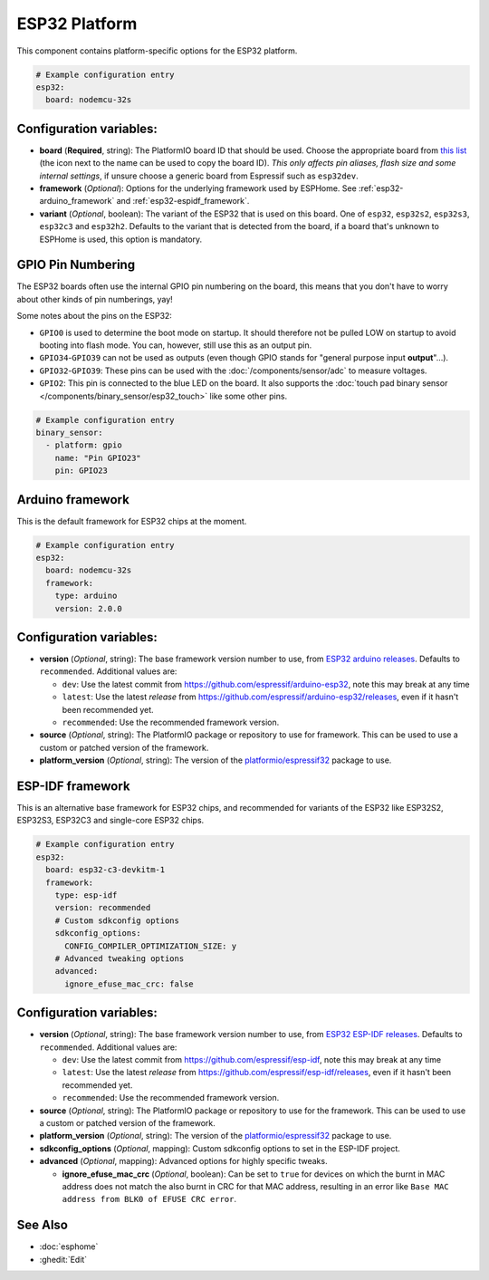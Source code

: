 ESP32 Platform
==============

.. seo::
    :description: Configuration for the ESP32 platform for ESPHome.
    :image: esp32.svg

This component contains platform-specific options for the ESP32 platform.

.. code-block:: yaml

    # Example configuration entry
    esp32:
      board: nodemcu-32s

Configuration variables:
------------------------

- **board** (**Required**, string): The PlatformIO board ID that should
  be used. Choose the appropriate board from
  `this list <https://registry.platformio.org/packages/platforms/platformio/espressif32/boards>`__ (the icon next to the name
  can be used to copy the board ID). *This only affects pin aliases, flash size and some internal settings*, if unsure
  choose a generic board from Espressif such as ``esp32dev``.
- **framework** (*Optional*): Options for the underlying framework used by ESPHome.
  See :ref:`esp32-arduino_framework` and :ref:`esp32-espidf_framework`.
- **variant** (*Optional*, boolean): The variant of the ESP32 that is used on this board. One of ``esp32``,
  ``esp32s2``, ``esp32s3``, ``esp32c3`` and ``esp32h2``. Defaults to the variant that is detected from the board, if
  a board that's unknown to ESPHome is used, this option is mandatory.

GPIO Pin Numbering
------------------

The ESP32 boards often use the internal GPIO pin numbering on the board, this means that
you don't have to worry about other kinds of pin numberings, yay!

Some notes about the pins on the ESP32:

- ``GPIO0`` is used to determine the boot mode on startup. It should therefore not be pulled LOW
  on startup to avoid booting into flash mode. You can, however, still use this as an output pin.
- ``GPIO34``-``GPIO39`` can not be used as outputs (even though GPIO stands for "general purpose input
  **output**"...).
- ``GPIO32``-``GPIO39``: These pins can be used with the :doc:`/components/sensor/adc` to measure
  voltages.
- ``GPIO2``: This pin is connected to the blue LED on the board. It also supports
  the :doc:`touch pad binary sensor </components/binary_sensor/esp32_touch>` like some other
  pins.

.. code-block:: yaml

    # Example configuration entry
    binary_sensor:
      - platform: gpio
        name: "Pin GPIO23"
        pin: GPIO23

.. _esp32-arduino_framework:

Arduino framework
-----------------

This is the default framework for ESP32 chips at the moment.

.. code-block:: yaml

    # Example configuration entry
    esp32:
      board: nodemcu-32s
      framework:
        type: arduino
        version: 2.0.0

Configuration variables:
------------------------

- **version** (*Optional*, string): The base framework version number to use, from
  `ESP32 arduino releases <https://github.com/espressif/arduino-esp32/releases>`__. Defaults to ``recommended``. Additional values are:

  - ``dev``: Use the latest commit from https://github.com/espressif/arduino-esp32, note this may break at any time
  - ``latest``: Use the latest *release* from https://github.com/espressif/arduino-esp32/releases, even if it hasn't been recommended yet.
  - ``recommended``: Use the recommended framework version.

- **source** (*Optional*, string): The PlatformIO package or repository to use for framework. This can be used to use a custom or patched version of the framework.
- **platform_version** (*Optional*, string): The version of the `platformio/espressif32 <https://github.com/platformio/platform-espressif32/releases/>`__ package to use.

.. _esp32-espidf_framework:

ESP-IDF framework
-----------------

This is an alternative base framework for ESP32 chips, and recommended for variants
of the ESP32 like ESP32S2, ESP32S3, ESP32C3 and single-core ESP32 chips.

.. code-block:: yaml

    # Example configuration entry
    esp32:
      board: esp32-c3-devkitm-1
      framework:
        type: esp-idf
        version: recommended
        # Custom sdkconfig options
        sdkconfig_options:
          CONFIG_COMPILER_OPTIMIZATION_SIZE: y
        # Advanced tweaking options
        advanced:
          ignore_efuse_mac_crc: false

Configuration variables:
------------------------

- **version** (*Optional*, string): The base framework version number to use, from
  `ESP32 ESP-IDF releases <https://github.com/espressif/esp-idf/releases>`__. Defaults to ``recommended``. Additional values are:

  - ``dev``: Use the latest commit from https://github.com/espressif/esp-idf, note this may break at any time
  - ``latest``: Use the latest *release* from https://github.com/espressif/esp-idf/releases, even if it hasn't been recommended yet.
  - ``recommended``: Use the recommended framework version.

- **source** (*Optional*, string): The PlatformIO package or repository to use for the framework. This can be used to use a custom or patched version of the framework.
- **platform_version** (*Optional*, string): The version of the `platformio/espressif32 <https://github.com/platformio/platform-espressif32/releases/>`__ package to use.
- **sdkconfig_options** (*Optional*, mapping): Custom sdkconfig options to set in the ESP-IDF project.
- **advanced** (*Optional*, mapping): Advanced options for highly specific tweaks.

  - **ignore_efuse_mac_crc** (*Optional*, boolean): Can be set to ``true`` for devices on which the burnt in MAC address does not
    match the also burnt in CRC for that MAC address, resulting in an error like ``Base MAC address from BLK0 of EFUSE CRC error``.

See Also
--------

- :doc:`esphome`
- :ghedit:`Edit`
